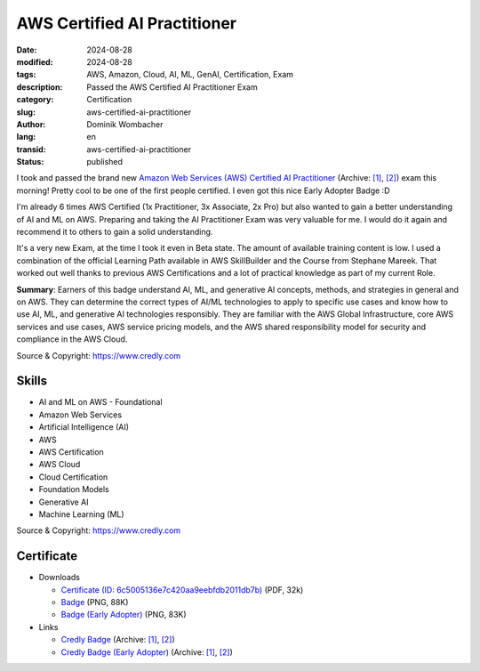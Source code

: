 .. SPDX-FileCopyrightText: 2024 Dominik Wombacher <dominik@wombacher.cc>
..
.. SPDX-License-Identifier: CC-BY-SA-4.0

AWS Certified AI Practitioner
#############################

:date: 2024-08-28
:modified: 2024-08-28
:tags: AWS, Amazon, Cloud, AI, ML, GenAI, Certification, Exam
:description: Passed the AWS Certified AI Practitioner Exam
:category: Certification
:slug: aws-certified-ai-practitioner
:author: Dominik Wombacher
:lang: en
:transid: aws-certified-ai-practitioner
:status: published

I took and passed the brand new
`Amazon Web Services (AWS) Certified AI Practitioner <https://aws.amazon.com/certification/certified-ai-practitioner/>`__
(Archive: `[1] <https://web.archive.org/web/20240915110657/https://aws.amazon.com/certification/certified-ai-practitioner/>`__,
`[2] <https://archive.today/2024.09.15-110726/https://aws.amazon.com/certification/certified-ai-practitioner/>`__)
exam this morning!
Pretty cool to be one of the first people certified.
I even got this nice Early Adopter Badge :D

I'm already 6 times AWS Certified (1x Practitioner, 3x Associate, 2x Pro)
but also wanted to gain a better understanding of AI and ML on AWS.
Preparing and taking the AI Practitioner Exam was very valuable for me.
I would do it again and recommend it to others to gain a solid understanding.

It's a very new Exam, at the time I took it even in Beta state.
The amount of available training content is low.
I used a combination of the official Learning Path available in AWS SkillBuilder
and the Course from Stephane Mareek. That worked out well thanks to previous
AWS Certifications and a lot of practical knowledge as part of my current Role.

**Summary**: Earners of this badge understand AI, ML, and generative AI concepts, methods, and strategies in general and on AWS.
They can determine the correct types of AI/ML technologies to apply to specific use cases and know how to use AI, ML, and
generative AI technologies responsibly. They are familiar with the AWS Global Infrastructure, core AWS services and use
cases, AWS service pricing models, and the AWS shared responsibility model for security and compliance in the AWS Cloud.

Source & Copyright: https://www.credly.com

Skills
******

- AI and ML on AWS - Foundational

- Amazon Web Services

- Artificial Intelligence (AI)

- AWS

- AWS Certification

- AWS Cloud

- Cloud Certification

- Foundation Models

- Generative AI

- Machine Learning (ML)

Source & Copyright: https://www.credly.com

Certificate
***********

- Downloads

  - `Certificate (ID: 6c5005136e7c420aa9eebfdb2011db7b) </certificates/AWS_Certified_AI_Practitioner_certificate_Dominik_Wombacher.pdf>`_ (PDF, 32k)
  - `Badge </certificates/aws-certified-ai-practitioner.png>`_ (PNG, 88K)
  - `Badge (Early Adopter) </certificates/aws-certified-ai-practitioner-early-adopter.png>`_ (PNG, 83K)

- Links

  - `Credly Badge <https://www.credly.com/badges/2bbe7190-6e76-4b29-aedd-7e6fc54891ed/public_url>`__
    (Archive: `[1] <https://web.archive.org/web/20240915085942/https://www.credly.com/badges/2bbe7190-6e76-4b29-aedd-7e6fc54891ed/public_url>`__,
    `[2] <https://archive.today/2024.09.15-085954/https://www.credly.com/badges/2bbe7190-6e76-4b29-aedd-7e6fc54891ed/public_url>`__)
  - `Credly Badge (Early Adopter) <https://www.credly.com/badges/24d8e1d6-6a8a-4699-ac02-544e5a0b88cc/public_url>`__
    (Archive: `[1] <https://web.archive.org/web/20240915085959/https://www.credly.com/badges/24d8e1d6-6a8a-4699-ac02-544e5a0b88cc/public_url>`__,
    `[2] <https://archive.today/2024.09.15-090011/https://www.credly.com/badges/24d8e1d6-6a8a-4699-ac02-544e5a0b88cc/public_url>`__)
